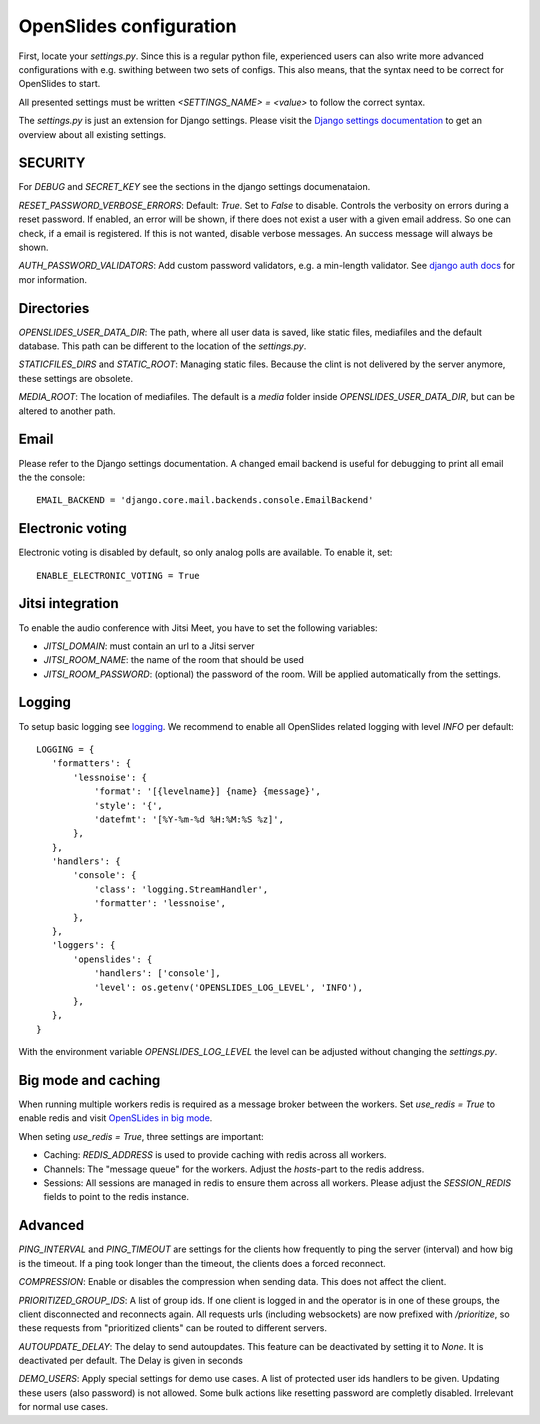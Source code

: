 ==========================
 OpenSlides configuration
==========================

First, locate your `settings.py`. Since this is a regular python file,
experienced users can also write more advanced configurations with e.g. swithing
between two sets of configs. This also means, that the syntax need to be correct
for OpenSlides to start.

All presented settings must be written `<SETTINGS_NAME> = <value>` to follow the
correct syntax.

The `settings.py` is just an extension for Django settings. Please visit the
`Django settings documentation
<https://docs.djangoproject.com/en/2.2/ref/settings/>`_ to get an overview about
all existing settings.


SECURITY
========

For `DEBUG` and `SECRET_KEY` see the sections in the django settings
documenataion.

`RESET_PASSWORD_VERBOSE_ERRORS`: Default: `True`. Set to `False` to disable.
Controls the verbosity on errors during a reset password. If enabled, an error
will be shown, if there does not exist a user with a given email address. So one
can check, if a email is registered. If this is not wanted, disable verbose
messages. An success message will always be shown.

`AUTH_PASSWORD_VALIDATORS`: Add custom password validators, e.g. a min-length
validator. See `django auth docs
<https://docs.djangoproject.com/en/2.2/topics/auth/passwords/#module-django.contrib.auth.password_validation>`_
for mor information.


Directories
===========

`OPENSLIDES_USER_DATA_DIR`: The path, where all user data is saved, like static
files, mediafiles and the default database. This path can be different to the
location of the `settings.py`.

`STATICFILES_DIRS` and `STATIC_ROOT`: Managing static files. Because the clint
is not delivered by the server anymore, these settings are obsolete.

`MEDIA_ROOT`: The location of mediafiles. The default is a `media` folder inside
`OPENSLIDES_USER_DATA_DIR`, but can be altered to another path.


Email
=====

Please refer to the Django settings documentation. A changed email backend is
useful for debugging to print all email the the console::

    EMAIL_BACKEND = 'django.core.mail.backends.console.EmailBackend'


Electronic voting
=================

Electronic voting is disabled by default, so only analog polls are available.
To enable it, set::

    ENABLE_ELECTRONIC_VOTING = True


Jitsi integration
=================

To enable the audio conference with Jitsi Meet, you have to set the following variables:

- `JITSI_DOMAIN`: must contain an url to a Jitsi server
- `JITSI_ROOM_NAME`: the name of the room that should be used
- `JITSI_ROOM_PASSWORD`: (optional) the password of the room. Will be applied automatically from the settings.


Logging
=======

To setup basic logging see `logging
<https://docs.djangoproject.com/en/2.2/topics/logging/>`_.
We recommend to enable all OpenSlides related logging with level `INFO` per
default::

    LOGGING = {
       'formatters': {
           'lessnoise': {
               'format': '[{levelname}] {name} {message}',
               'style': '{',
               'datefmt': '[%Y-%m-%d %H:%M:%S %z]',
           },
       },
       'handlers': {
           'console': {
               'class': 'logging.StreamHandler',
               'formatter': 'lessnoise',
           },
       },
       'loggers': {
           'openslides': {
               'handlers': ['console'],
               'level': os.getenv('OPENSLIDES_LOG_LEVEL', 'INFO'),
           },
       },
    }

With the environment variable `OPENSLIDES_LOG_LEVEL` the level can be adjusted
without changing the `settings.py`.


Big mode and caching
====================

When running multiple workers redis is required as a message broker between the
workers. Set `use_redis = True` to enable redis and visit `OpenSLides in big
mode
<https://github.com/OpenSlides/OpenSlides/blob/master/DEVELOPMENT.rst#openslides-in-big-mode>`_.

When seting `use_redis = True`, three settings are important:

- Caching: `REDIS_ADDRESS` is used to provide caching with redis across all
  workers.
- Channels: The "message queue" for the workers. Adjust the `hosts`-part to the
  redis address.
- Sessions: All sessions are managed in redis to ensure them across all workers.
  Please adjust the `SESSION_REDIS` fields to point to the redis instance.


Advanced
========

`PING_INTERVAL` and `PING_TIMEOUT` are settings for the clients how frequently
to ping the server (interval) and how big is the timeout. If a ping took longer
than the timeout, the clients does a forced reconnect.

`COMPRESSION`: Enable or disables the compression when sending data. This does
not affect the client.

`PRIORITIZED_GROUP_IDS`: A list of group ids. If one client is logged in and the
operator is in one of these groups, the client disconnected and reconnects again.
All requests urls (including websockets) are now prefixed with `/prioritize`, so
these requests from "prioritized clients" can be routed to different servers.

`AUTOUPDATE_DELAY`: The delay to send autoupdates. This feature can be
deactivated by setting it to `None`. It is deactivated per default. The Delay is
given in seconds

`DEMO_USERS`: Apply special settings for demo use cases. A list of protected user ids
handlers to be given. Updating these users (also password) is not allowed. Some bulk
actions like resetting password are completly disabled. Irrelevant for normal use cases.